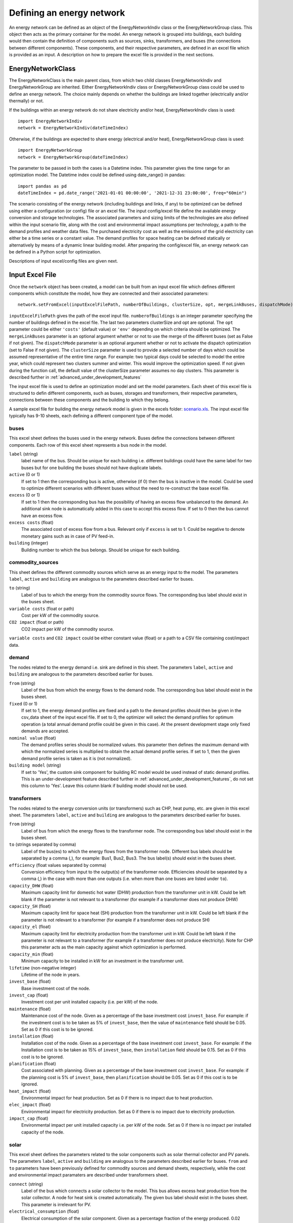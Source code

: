 .. _defining_an_energy_network:

Defining an energy network
==========================

An energy network can be defined as an object of the EnergyNetworkIndiv class or the EnergyNetworkGroup class. This
object then acts as the primary container for the model. An energy network is grouped into buildings, each building would
then contain the definition of components such as sources, sinks, transformers, and buses (the connections between
different components). These components, and their respective parameters, are defined in an excel file which is provided
as an input. A description on how to prepare the excel file is provided in the next sections.

EnergyNetworkClass
------------------
The EnergyNetworkClass is the main parent class, from which two child classes EnergyNetworkIndiv and EnergyNetworkGroup
are inherited. Either EnergyNetworkIndiv class or EnergyNetworkGroup class could be used to define an energy network.
The choice mainly depends on whether the buildings are linked together (electrically and/or thermally) or not.

If the buildings within an energy network do not share electricity and/or heat, EnergyNetworkIndiv class is used::

    import EnergyNetworkIndiv
    network = EnergyNetworkIndiv(dateTimeIndex)

Otherwise, if the buildings are expected to share energy (electrical and/or heat), EnergyNetworkGroup class is used::

    import EnergyNetworkGroup
    network = EnergyNetworkGroup(dateTimeIndex)

The parameter to be passed in both the cases is a Datetime index. This parameter gives the time range for an
optimization model. The Datetime index could be defined using date_range() in pandas::

    import pandas as pd
    dateTimeIndex = pd.date_range('2021-01-01 00:00:00', '2021-12-31 23:00:00', freq="60min")

The scenario consisting of the energy network (including buildings and links, if any) to be optimized can be defined using either a configuration (or config) file or an excel file. The input config/excel file define the available energy conversion and storage technologies. The associated parameters and sizing limits of the technologies are also defined within the input scenario file, along with the cost and environmental impact assumptions per technology, a path to the demand profiles and weather data files. The purchased electricity cost as well as the emissions of the grid electricity can either be a time series or a constant value. The demand profiles for space heating can be defined statically or alternatively by means of a dynamic linear building model. After preparing the config/excel file, an energy network can be defined in a Python script for optimization.

Descriptions of input excel/config files are given next.


Input Excel File
----------------
Once the ``network`` object has been created, a model can be built from an input excel file which
defines different components which constitute the model, how they are connected and their associated parameters::

    network.setFromExcel(inputExcelFilePath, numberOfBuildings, clusterSize, opt, mergeLinkBuses, dispatchMode)

``inputExcelFilePath`` gives the path of the excel input file. ``numberofBuildings`` is an integer parameter specifying the
number of buildings defined in the excel file. The last two parameters clusterSize and opt are optional. The ``opt``
parameter could be either ``'costs'`` (default value) or ``'env'`` depending on which criteria should be optimized. The ``mergeLinkBuses`` parameter is an optional argument whether or not to use the merge of the different buses (set as False if not given). The ``dispatchMode`` parameter is an optional argument whether or not to activate the dispatch optimization (set to False if not given). The
``clusterSize`` parameter is used to provide a selected number of days which could be assumed representative of the entire
time range. For example: two typical days could be selected to model the entire year, which could represent two clusters
summer and winter. This would improve the optimization speed. If not given during the function call, the default value
of the clusterSize parameter assumes no day clusters. This parameter is described further in
:ref:`advanced_under_development_features`

The input excel file is used to define an optimization model and set the model parameters. Each sheet of this excel file
is structured to defin different components, such as buses, storages and transformers, their respective parameters,
connections between these components and the building to which they belong.

.. image:: ./resources/input_excel_info.PNG
      :width: 800
      :alt: input_excel_info

A sample excel file for building the energy network model is given in the excels folder: `scenario.xls <https://github.com/SPF-OST/optihood/blob/main/data/excels/scenario.xls>`_.
The input excel file typically has 9-10 sheets, each defining a different component type of the model.

buses
^^^^^
This excel sheet defines the buses used in the energy network. Buses define the connections between different
components. Each row of this excel sheet represents a bus node in the model.

.. image:: ./resources/input_excel_buses.png
      :width: 400
      :alt: input_excel_buses

``label`` (string)
    label name of the bus. Should be unique for each building i.e. different buildings could have the same label for two
    buses but for one building the buses should not have duplicate labels.

``active`` (0 or 1)
    If set to 1 then the corresponding bus is active, otherwise (if 0) then the bus is inactive in the model. Could be
    used to optimize different scenarios with different buses without the need to re-construct the base excel file.

``excess`` (0 or 1)
    If set to 1 then the corresponding bus has the possibility of having an excess flow unbalanced to the demand. An
    additional sink node is automatically added in this case to accept this excess flow. If set to 0 then the bus cannot
    have an excess flow.

``excess costs`` (float)
    The associated cost of excess flow from a bus. Relevant only if ``excess`` is set to 1. Could be negative to denote
    monetary gains such as in case of PV feed-in.

``building`` (integer)
    Building number to which the bus belongs. Should be unique for each building.

commodity_sources
^^^^^^^^^^^^^^^^^
This sheet defines the different commodity sources which serve as an energy input to the model. The parameters ``label``,
``active`` and ``building`` are analogous to the parameters described earlier for buses.

.. image:: ./resources/input_excel_sources.PNG
      :width: 600
      :alt: input_excel_sources

``to`` (string)
    Label of bus to which the energy from the commodity source flows. The corresponding bus label should exist in
    the buses sheet.

``variable costs`` (float or path)
    Cost per kW of the commodity source.

``CO2 impact`` (float or path)
    CO2 impact per kW of the commodity source.

``variable costs`` and ``CO2 impact`` could be either constant value (float) or a path to a CSV file containing cost/impact data.

demand
^^^^^^

The nodes related to the energy demand i.e. sink are defined in this sheet. The parameters ``label``, ``active`` and
``building`` are analogous to the parameters described earlier for buses.

.. image:: ./resources/input_excel_demand.png
      :width: 800
      :alt: input_excel_demand

``from`` (string)
    Label of the bus from which the energy flows to the demand node. The corresponding bus label should exist in
    the buses sheet.

``fixed`` (0 or 1)
    If set to 1, the energy demand profiles are fixed and a path to the demand profiles should then be given in the
    csv_data sheet of the input excel file. If set to 0, the optimizer will select the demand profiles for optimum
    operation (a total annual demand profile could be given in this case). At the present development stage only fixed
    demands are accepted.

``nominal value`` (float)
    The demand profiles series should be normalized values. this parameter then defines the maximum demand with which
    the normalized series is multiplied to obtain the actual demand profile series. If set to 1, then the given demand
    profile series is taken as it is (not normalized).

``building model`` (string)
    If set to 'Yes', the custom sink component for building RC model would be used instead of static demand profiles. This
    is an under-development feature described further in :ref:`advanced_under_development_features`, do not set this column
    to 'Yes'. Leave this column blank if building model should not be used.

transformers
^^^^^^^^^^^^

The nodes related to the energy conversion units (or transformers) such as CHP, heat pump, etc. are given in this excel
sheet. The parameters ``label``, ``active`` and ``building`` are analogous to the parameters described earlier for buses.

.. image:: ./resources/input_excel_transformer.PNG
      :width: 800
      :alt: input_excel_transformer

``from`` (string)
    Label of bus from which the energy flows to the transformer node. The corresponding bus label should exist in
    the buses sheet.

``to`` (strings separated by comma)
    Label of the bus(es) to which the energy flows from the transformer node. Different bus labels should be separated
    by a comma (,), for example: Bus1, Bus2, Bus3. The bus label(s) should exist in the buses sheet.

``efficiency`` (float values separated by comma)
    Conversion efficiency from input to the output(s) of the transformer node. Efficiencies should be separated by
    a comma (,) in the case with more than one outputs (i.e. when more than one buses are listed under ``to``).

``capacity_DHW`` (float)
    Maximum capacity limit for domestic hot water (DHW) production from the transformer unit in kW. Could be left blank
    if the parameter is not relevant to a transformer (for example if a transformer does not produce DHW)

``capacity_SH`` (float)
    Maximum capacity limit for space heat (SH) production from the transformer unit in kW. Could be left blank if the
    parameter is not relevant to a transformer (for example if a transformer does not produce SH)

``capacity_el`` (float)
    Maximum capacity limit for electricity production from the transformer unit in kW. Could be left blank if the
    parameter is not relevant to a transformer (for example if a transformer does not produce electricity). Note for CHP
    this parameter acts as the main capacity against which optimization is performed.

``capacity_min`` (float)
    Minimum capacity to be installed in kW for an investment in the transformer unit.

``lifetime`` (non-negative integer)
    Lifetime of the node in years.

``invest_base`` (float)
    Base investment cost of the node.

``invest_cap`` (float)
    Investment cost per unit installed capacity (i.e. per kW) of the node.

``maintenance`` (float)
    Maintenance cost of the node. Given as a percentage of the base investment cost ``invest_base``. For example:
    if the investment cost is to be taken as 5% of ``invest_base``, then the value of ``maintenance`` field should be 0.05.
    Set as 0 if this cost is to be ignored.

``installation`` (float)
    Installation cost of the node. Given as a percentage of the base investment cost ``invest_base``. For example:
    if the Installation cost is to be taken as 15% of ``invest_base``, then ``installation`` field should be 0.15. Set
    as 0 if this cost is to be ignored.

``planification`` (float)
    Cost associated with planning. Given as a percentage of the base investment cost ``invest_base``. For example:
    if the planning cost is 5% of ``invest_base``, then ``planification`` should be 0.05. Set as 0 if this cost is to be
    ignored.

``heat_impact`` (float)
    Environmental impact for heat production. Set as 0 if there is no impact due to heat production.

``elec_impact`` (float)
    Environmental impact for electricity production. Set as 0 if there is no impact due to electricity production.

``impact_cap`` (float)
    Environmental impact per unit installed capacity i.e. per kW of the node. Set as 0 if there is no impact per
    installed capacity of the node.

solar
^^^^^

This excel sheet defines the parameters related to the solar components such as solar thermal collector and PV panels.
The parameters ``label``, ``active`` and ``building`` are analogous to the parameters described earlier for buses.
``from`` and ``to`` parameters have been previously defined for commodity sources and demand sheets, respectively, while
the cost and environmental impact paramaters are described under transformers sheet.

.. image:: ./resources/input_excel_solar.PNG
      :width: 800
      :alt: input_excel_solar

``connect`` (string)
    Label of the bus which connects a solar collector to the model. This bus allows excess heat production from the solar
    collector. A node for heat sink is created automatically. The given bus label should exist in the buses sheet. This
    parameter is irrelevant for PV.

``electrical_consumption`` (float)
    Electrical consumption of the solar component. Given as a percentage fraction of the energy produced. 0.02 means
    the electrical consumption is 2% of the energy is produced.

``peripheral_losses`` (float)
    Peripheral losses of the solar component. Given as a percentage fraction of the energy produced. 0.05 means 5% of
    the energy produced is lost to the surrounding environment.

``latitude`` (float)
    Latitude of the geographical location where the solar collector/panel is placed. Given in degrees.

``longitude`` (float)
    Longitude of the geographical location where the solar collector/panel is placed. Given in degrees.

``tilt`` (float)
    Tilt angle of the solar collector/panel. Given in degrees.

``azimuth`` (float)
    Azimuth angle of the solar collector/panel. Given in degrees.

``eta_0``, ``a_1`` and ``a_2`` (float)
    Efficiency parameters of the solar thermal collector. Solar thermal collector is linearized using the pre-calculations
    given in `oemof-thermal <https://oemof-thermal.readthedocs.io/en/latest/solar_thermal_collector.html>`_.

``temp_collector_inlet`` (float)
    Inlet fluid temperature of the solar thermal collector. Given in degree C.

``delta_temp_n`` (float)
    Temperature difference between the inlet fluid and the mean fluid temperature in case of solar collector. For PV,
    this parameter denotes the temperature difference between the solar cells and the ambient.

``capacity_max`` (float)
    Maximum capacity limit in kW.

``capacity_min`` (float)
    Minimum possible capacity in kW for the installation of solar collector/panel.

storages
^^^^^^^^

This excel sheet defines the parameters related to the energy storage units such as battery and hot water tank. ``label``,
``active`` and ``building`` have been defined previously for buses excel sheet. A description of ``from`` and ``to`` has
been given in commodity sources and demand sheets, respectively. The cost and environmental impact parameters are
described in the transformers sheet section. ``capacity_min`` and ``capacity_max`` are described in the solar excel sheet
section.

.. image:: ./resources/input_excel_storages.PNG
      :width: 800
      :alt: input_excel_storages

``efficiency inflow`` (float)
    Charging efficiency of battery. This parameter is not relevant for thermal storages.

``efficiency outflow`` (float)
    Discharging efficiency of battery. This parameter is not relevant for thermal storages.

``initial capacity`` (float)
    initial capacity of the storage. This parameter is expressed as a fraction of the total storage capacity. 0 means storage is initially
    assumed to be empty, 1 denotes that the storage is 100% full initially, while 0.5 means the storage is at 50% capacity initially.

``capacity loss`` (float)
    Losses from battery storage. This parameter is not relevant for thermal storages.

stratified_storage
^^^^^^^^^^^^^^^^^^

This excel sheet defines the parameters relevant to stratified thermal storage. The pre-calculations given in `oemof-thermal <https://oemof-thermal.readthedocs.io/en/latest/stratified_thermal_storage.html>`_
have been used to linearize the thermal hot water storage. The parameter names used here are similar to the parameters
defined in oemof-thermal.

links
^^^^^

This excel sheet defines the parameters for electricity and space heating links. The buildings could share electricity
production and/or space heat production. Links allow this sharing to be possible. ``label`` and ``active`` have been
defined already for buses excel sheet. ``invest_base`` and ``invest_cap`` parameters (defined in the transformers sheet
section) are only relevant for space heating links in the present stage of development.

.. image:: ./resources/scenario_links.PNG
      :width: 600
      :alt: scenario_links

``efficiency`` (float)
    Efficiency of energy transfer over the link.

``investment`` (0 or 1)
    defines whether investment optimization should be
    performed or not. If set to 1, then the optimization is performed.

profiles
^^^^^^^^

The paths to CSV files containing demand profiles, weather data are to be given in this
excel sheet. If building model is chosen, then path to building model specific data (fitting parameters and internal heat gains from occupancy) is also specified here.

.. image:: ./resources/scenario_profiles_new.png
      :width: 500
      :alt: scenario_profiles_new

grid_connection
^^^^^^^^^^^^^^^

This excel sheet should not be modified by the users. It defines the separation of the flows from electricity grid and
the produced electricity flows to make sure that the grid electricity is not stored in batteries.

Input Config File
----------------
The config file was introduced to make the scenario definition more intuitive and less prone to errors. The config file, therefore, can be used
as an alternative way of formulating an optimization problem.

In a config file, one could provide the same information as in the input Excel file but for a case where all
the buildings have an identical setup (technologies, limits on capacities, costs, etc.).

.. image:: ./resources/config_file.png
      :width: 500
      :alt: config_file_example

Each building would have the same available energy sources and technologies. Paths to the weather file, electricity impact and demand profiles are also
specified within this config file. Moreover, the connections between energy sources, conversion and storage technologies and demands are fixed to default system connections when a config file is used. All the different parameters have already been described for the excel files.

Note that the specific connections would realize only when the corresponding technologies/sources/sinks are
selected. As an example, the connection between natural gas resource and CHP would be realized only if the
optimizer chooses CHP as an optimum solution in the optimization results.

A new method called ``createScenarioFile()`` was implemented within the EnergyNetworkIndiv
and EnergyNetworkGroup classes. This function reads a config file and derives the equivalent Excel file based
on the default system component connections::

    network.createScenarioFile(configFilePath, excelFilePath, numberOfBuildings)

``configFilePath`` is the path to the config file describing the components of the model, ``excelFilePath`` gives the path for the excel output file. ``numberofBuildings`` is an integer parameter specifying the
number of buildings defined in the config file.

The equivalent Excel file includes the same energy sources,conversion and storage technologies (including same costs, minimum/maximum capacities, etc.) for each
building. It is worthwhile to note that the ``createScenarioFile()`` could still be used to prepare a first
version of the Excel file if system components for all the buildings are not identical. The prepared Excel file
could then be adapted later on instead of creating it from scratch.
